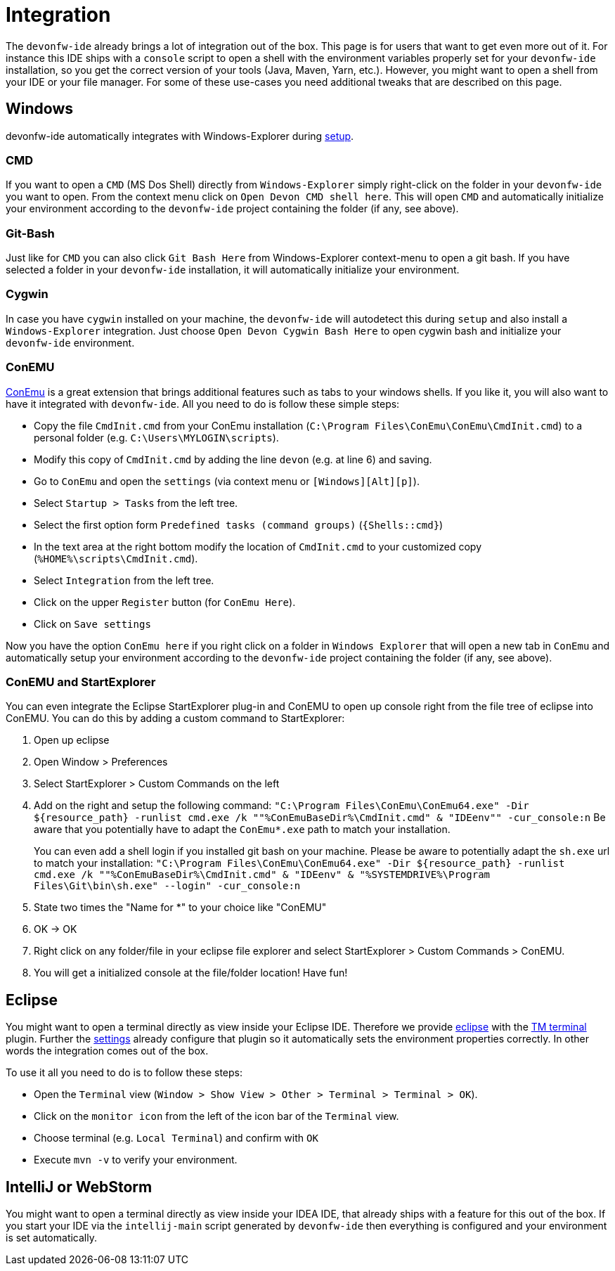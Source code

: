 = Integration

The `devonfw-ide` already brings a lot of integration out of the box. This page is for users that want to get even more out of it. For instance this IDE ships with a `console` script to open a shell with the environment variables properly set for your `devonfw-ide` installation, so you get the correct version of your tools (Java, Maven, Yarn, etc.). However, you might want to open a shell from your IDE or your file manager. For some of these use-cases you need additional tweaks that are described on this page.

== Windows
devonfw-ide automatically integrates with Windows-Explorer during link:setup.asciidoc[setup].

=== CMD
If you want to open a `CMD` (MS Dos Shell) directly from `Windows-Explorer` simply right-click on the  folder in your `devonfw-ide` you want to open. From the context menu click on `Open Devon CMD shell here`. This will open `CMD` and automatically initialize your environment according to the `devonfw-ide` project containing the folder (if any, see above).

=== Git-Bash
Just like for `CMD` you can also click `Git Bash Here` from Windows-Explorer context-menu to open a git bash. If you have selected a folder in your `devonfw-ide` installation, it will automatically initialize your environment.

=== Cygwin
In case you have `cygwin` installed on your machine, the `devonfw-ide` will autodetect this during `setup` and also install a `Windows-Explorer` integration. Just choose `Open Devon Cygwin Bash Here` to open cygwin bash and initialize your `devonfw-ide` environment.

=== ConEMU
https://conemu.github.io/[ConEmu] is a great extension that brings additional features such as tabs to your windows shells. If you like it, you will also want to have it integrated with `devonfw-ide`. All you need to do is follow these simple steps:

* Copy the file `CmdInit.cmd` from your ConEmu installation (`C:\Program Files\ConEmu\ConEmu\CmdInit.cmd`) to a personal folder (e.g. `C:\Users\MYLOGIN\scripts`).
* Modify this copy of `CmdInit.cmd` by adding the line `devon` (e.g. at line 6) and saving.
* Go to `ConEmu` and open the `settings` (via context menu or `[Windows][Alt][p]`).
* Select `Startup > Tasks` from the left tree.
* Select the first option form `Predefined tasks (command groups)` (`{Shells::cmd}`)
* In the text area at the right bottom modify the location of `CmdInit.cmd` to your customized copy (`%HOME%\scripts\CmdInit.cmd`).
* Select `Integration` from the left tree.
* Click on the upper `Register` button (for `ConEmu Here`).
* Click on `Save settings`

Now you have the option `ConEmu here` if you right click on a folder in `Windows Explorer` that will open a new tab in `ConEmu` and automatically setup your environment according to the `devonfw-ide` project containing the folder (if any, see above).

=== ConEMU and StartExplorer

You can even integrate the Eclipse StartExplorer plug-in and ConEMU to open up console right from the file tree of eclipse into ConEMU. You can do this by adding a custom command to StartExplorer:

1. Open up eclipse
2. Open Window > Preferences
3. Select StartExplorer > Custom Commands on the left
4. Add on the right and setup the following command: `"C:\Program Files\ConEmu\ConEmu64.exe" -Dir ${resource_path} -runlist cmd.exe /k ""%ConEmuBaseDir%\CmdInit.cmd" & "IDEenv"" -cur_console:n`
Be aware that you potentially have to adapt the `ConEmu*.exe` path to match your installation.
+
You can even add a shell login if you installed git bash on your machine. Please be aware to potentially adapt the `sh.exe` url to match your installation: `"C:\Program Files\ConEmu\ConEmu64.exe" -Dir ${resource_path} -runlist cmd.exe /k ""%ConEmuBaseDir%\CmdInit.cmd" & "IDEenv" & "%SYSTEMDRIVE%\Program Files\Git\bin\sh.exe" --login" -cur_console:n` 
5. State two times the "Name for *" to your choice like "ConEMU"
6. OK -> OK
7. Right click on any folder/file in your eclipse file explorer and select StartExplorer > Custom Commands > ConEMU.
8. You will get a initialized console at the file/folder location! Have fun!

== Eclipse
You might want to open a terminal directly as view inside your Eclipse IDE. Therefore we provide link:eclipse.asciidoc[eclipse] with the http://marketplace.eclipse.org/content/tm-terminal[TM terminal] plugin.
Further the link:settings.asciidoc[settings] already configure that plugin so it automatically sets the environment properties correctly. In other words the integration comes out of the box.

To use it all you need to do is to follow these steps:

* Open the `Terminal` view (`Window > Show View > Other > Terminal > Terminal > OK`). 
* Click on the `monitor icon` from the left of the icon bar of the `Terminal` view.
* Choose terminal (e.g. `Local Terminal`) and confirm with `OK`
* Execute `mvn -v` to verify your environment.

== IntelliJ or WebStorm
You might want to open a terminal directly as view inside your IDEA IDE, that already ships with a feature for this out of the box.
If you start your IDE via the `intellij-main` script generated by `devonfw-ide` then everything is configured and your environment is set automatically.
